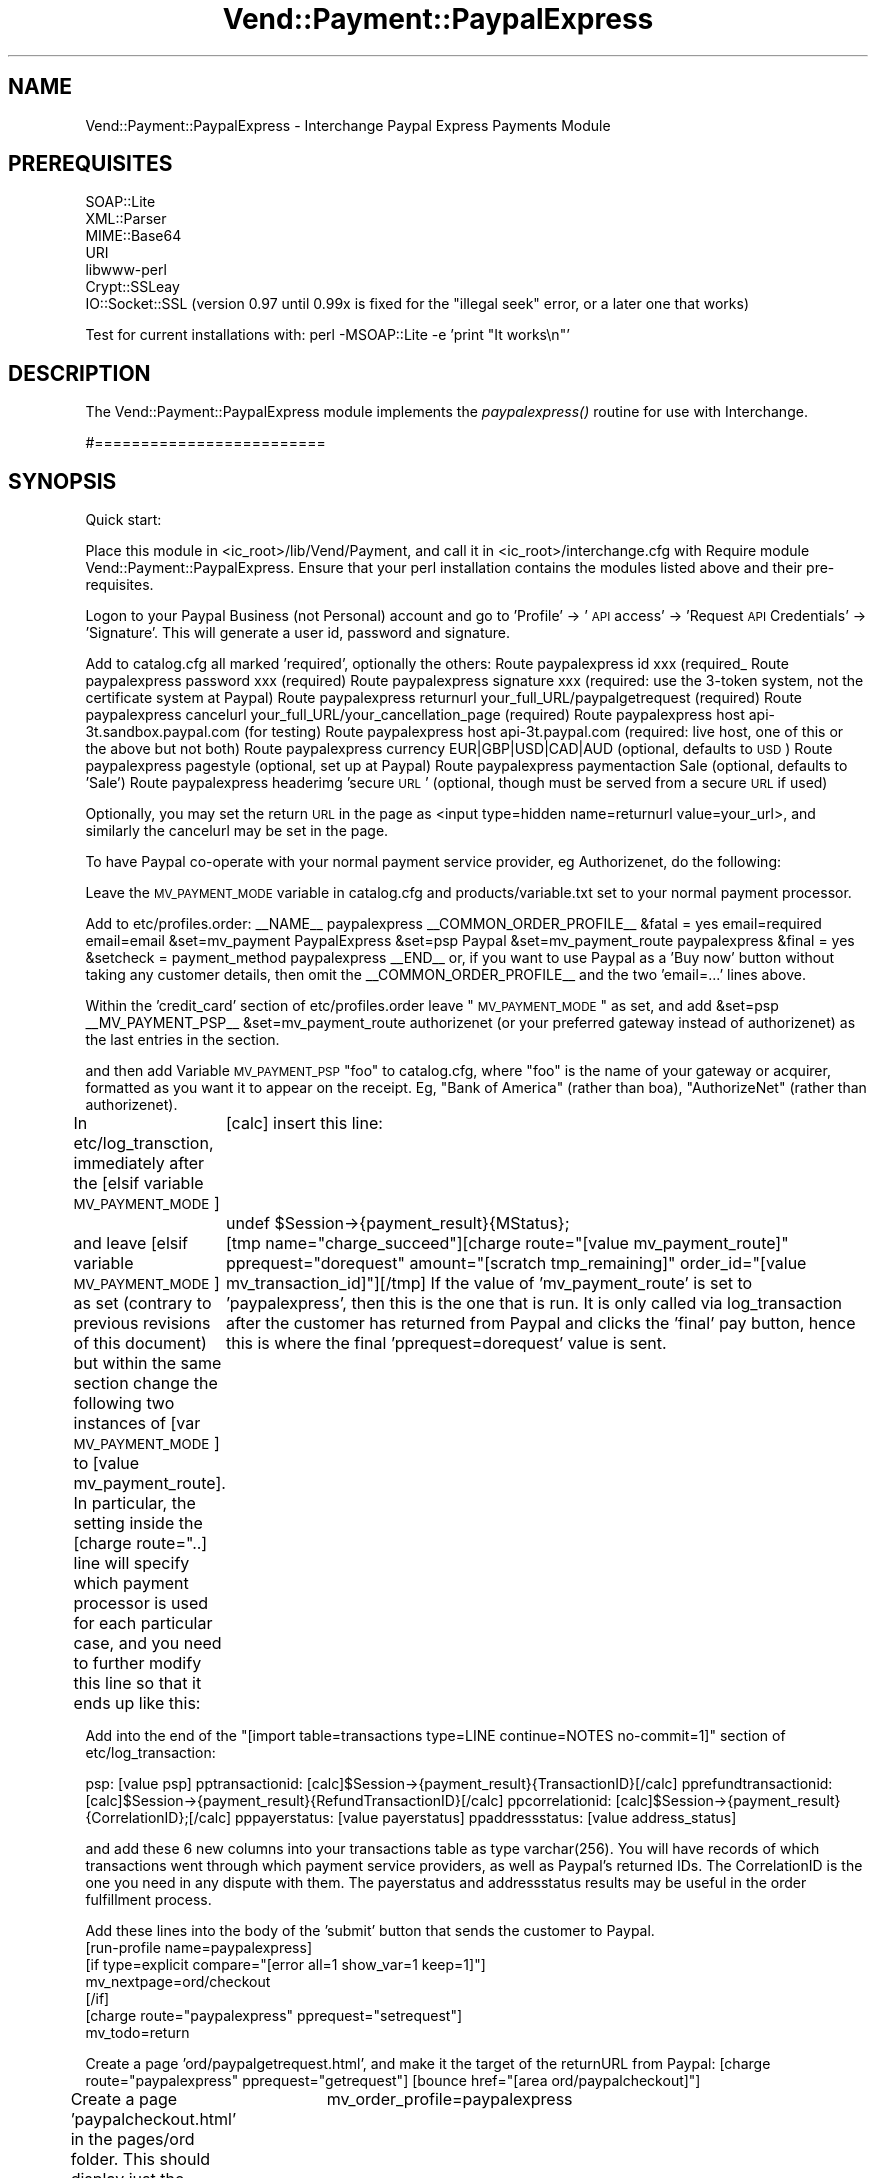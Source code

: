 .\" Automatically generated by Pod::Man 2.16 (Pod::Simple 3.05)
.\"
.\" Standard preamble:
.\" ========================================================================
.de Sh \" Subsection heading
.br
.if t .Sp
.ne 5
.PP
\fB\\$1\fR
.PP
..
.de Sp \" Vertical space (when we can't use .PP)
.if t .sp .5v
.if n .sp
..
.de Vb \" Begin verbatim text
.ft CW
.nf
.ne \\$1
..
.de Ve \" End verbatim text
.ft R
.fi
..
.\" Set up some character translations and predefined strings.  \*(-- will
.\" give an unbreakable dash, \*(PI will give pi, \*(L" will give a left
.\" double quote, and \*(R" will give a right double quote.  \*(C+ will
.\" give a nicer C++.  Capital omega is used to do unbreakable dashes and
.\" therefore won't be available.  \*(C` and \*(C' expand to `' in nroff,
.\" nothing in troff, for use with C<>.
.tr \(*W-
.ds C+ C\v'-.1v'\h'-1p'\s-2+\h'-1p'+\s0\v'.1v'\h'-1p'
.ie n \{\
.    ds -- \(*W-
.    ds PI pi
.    if (\n(.H=4u)&(1m=24u) .ds -- \(*W\h'-12u'\(*W\h'-12u'-\" diablo 10 pitch
.    if (\n(.H=4u)&(1m=20u) .ds -- \(*W\h'-12u'\(*W\h'-8u'-\"  diablo 12 pitch
.    ds L" ""
.    ds R" ""
.    ds C` ""
.    ds C' ""
'br\}
.el\{\
.    ds -- \|\(em\|
.    ds PI \(*p
.    ds L" ``
.    ds R" ''
'br\}
.\"
.\" Escape single quotes in literal strings from groff's Unicode transform.
.ie \n(.g .ds Aq \(aq
.el       .ds Aq '
.\"
.\" If the F register is turned on, we'll generate index entries on stderr for
.\" titles (.TH), headers (.SH), subsections (.Sh), items (.Ip), and index
.\" entries marked with X<> in POD.  Of course, you'll have to process the
.\" output yourself in some meaningful fashion.
.ie \nF \{\
.    de IX
.    tm Index:\\$1\t\\n%\t"\\$2"
..
.    nr % 0
.    rr F
.\}
.el \{\
.    de IX
..
.\}
.\"
.\" Accent mark definitions (@(#)ms.acc 1.5 88/02/08 SMI; from UCB 4.2).
.\" Fear.  Run.  Save yourself.  No user-serviceable parts.
.    \" fudge factors for nroff and troff
.if n \{\
.    ds #H 0
.    ds #V .8m
.    ds #F .3m
.    ds #[ \f1
.    ds #] \fP
.\}
.if t \{\
.    ds #H ((1u-(\\\\n(.fu%2u))*.13m)
.    ds #V .6m
.    ds #F 0
.    ds #[ \&
.    ds #] \&
.\}
.    \" simple accents for nroff and troff
.if n \{\
.    ds ' \&
.    ds ` \&
.    ds ^ \&
.    ds , \&
.    ds ~ ~
.    ds /
.\}
.if t \{\
.    ds ' \\k:\h'-(\\n(.wu*8/10-\*(#H)'\'\h"|\\n:u"
.    ds ` \\k:\h'-(\\n(.wu*8/10-\*(#H)'\`\h'|\\n:u'
.    ds ^ \\k:\h'-(\\n(.wu*10/11-\*(#H)'^\h'|\\n:u'
.    ds , \\k:\h'-(\\n(.wu*8/10)',\h'|\\n:u'
.    ds ~ \\k:\h'-(\\n(.wu-\*(#H-.1m)'~\h'|\\n:u'
.    ds / \\k:\h'-(\\n(.wu*8/10-\*(#H)'\z\(sl\h'|\\n:u'
.\}
.    \" troff and (daisy-wheel) nroff accents
.ds : \\k:\h'-(\\n(.wu*8/10-\*(#H+.1m+\*(#F)'\v'-\*(#V'\z.\h'.2m+\*(#F'.\h'|\\n:u'\v'\*(#V'
.ds 8 \h'\*(#H'\(*b\h'-\*(#H'
.ds o \\k:\h'-(\\n(.wu+\w'\(de'u-\*(#H)/2u'\v'-.3n'\*(#[\z\(de\v'.3n'\h'|\\n:u'\*(#]
.ds d- \h'\*(#H'\(pd\h'-\w'~'u'\v'-.25m'\f2\(hy\fP\v'.25m'\h'-\*(#H'
.ds D- D\\k:\h'-\w'D'u'\v'-.11m'\z\(hy\v'.11m'\h'|\\n:u'
.ds th \*(#[\v'.3m'\s+1I\s-1\v'-.3m'\h'-(\w'I'u*2/3)'\s-1o\s+1\*(#]
.ds Th \*(#[\s+2I\s-2\h'-\w'I'u*3/5'\v'-.3m'o\v'.3m'\*(#]
.ds ae a\h'-(\w'a'u*4/10)'e
.ds Ae A\h'-(\w'A'u*4/10)'E
.    \" corrections for vroff
.if v .ds ~ \\k:\h'-(\\n(.wu*9/10-\*(#H)'\s-2\u~\d\s+2\h'|\\n:u'
.if v .ds ^ \\k:\h'-(\\n(.wu*10/11-\*(#H)'\v'-.4m'^\v'.4m'\h'|\\n:u'
.    \" for low resolution devices (crt and lpr)
.if \n(.H>23 .if \n(.V>19 \
\{\
.    ds : e
.    ds 8 ss
.    ds o a
.    ds d- d\h'-1'\(ga
.    ds D- D\h'-1'\(hy
.    ds th \o'bp'
.    ds Th \o'LP'
.    ds ae ae
.    ds Ae AE
.\}
.rm #[ #] #H #V #F C
.\" ========================================================================
.\"
.IX Title "Vend::Payment::PaypalExpress 3"
.TH Vend::Payment::PaypalExpress 3 "2010-03-25" "perl v5.10.0" "User Contributed Perl Documentation"
.\" For nroff, turn off justification.  Always turn off hyphenation; it makes
.\" way too many mistakes in technical documents.
.if n .ad l
.nh
.SH "NAME"
Vend::Payment::PaypalExpress \- Interchange Paypal Express Payments Module
.SH "PREREQUISITES"
.IX Header "PREREQUISITES"
.Vb 7
\&    SOAP::Lite
\&    XML::Parser
\&    MIME::Base64
\&    URI
\&    libwww\-perl
\&    Crypt::SSLeay
\&    IO::Socket::SSL   (version 0.97 until 0.99x is fixed for the "illegal seek" error, or a later one that works)
.Ve
.PP
Test for current installations with: perl \-MSOAP::Lite \-e 'print \*(L"It works\en\*(R"'
.SH "DESCRIPTION"
.IX Header "DESCRIPTION"
The Vend::Payment::PaypalExpress module implements the \fIpaypalexpress()\fR routine
for use with Interchange.
.PP
#=========================
.SH "SYNOPSIS"
.IX Header "SYNOPSIS"
Quick start:
.PP
Place this module in <ic_root>/lib/Vend/Payment, and call it in <ic_root>/interchange.cfg with
Require module Vend::Payment::PaypalExpress. Ensure that your perl installation contains the modules
listed above and their pre-requisites.
.PP
Logon to your Paypal Business (not Personal) account and go to 'Profile' \-> '\s-1API\s0 access' \->
\&'Request \s-1API\s0 Credentials' \-> 'Signature'. This will generate a user id, password and signature.
.PP
Add to catalog.cfg all marked 'required', optionally the others:
Route  paypalexpress id   xxx  (required_
Route  paypalexpress password xxx  (required)
Route  paypalexpress signature xxx (required: use the 3\-token system, not the certificate system at Paypal)
Route  paypalexpress returnurl your_full_URL/paypalgetrequest (required)
Route  paypalexpress cancelurl your_full_URL/your_cancellation_page (required)
Route  paypalexpress host api\-3t.sandbox.paypal.com  (for testing)
Route  paypalexpress host api\-3t.paypal.com (required: live host, one of this or the above but not both)
Route  paypalexpress currency EUR|GBP|USD|CAD|AUD  (optional, defaults to \s-1USD\s0)
Route  paypalexpress pagestyle (optional, set up at Paypal)
Route  paypalexpress paymentaction Sale (optional, defaults to 'Sale')
Route  paypalexpress headerimg 'secure \s-1URL\s0' (optional, though must be served from a secure \s-1URL\s0 if used)
.PP
Optionally, you may set the return \s-1URL\s0 in the page as
<input type=hidden name=returnurl value=your_url>,
and similarly the cancelurl may be set in the page.
.PP
To have Paypal co-operate with your normal payment service provider, eg Authorizenet, do the following:
.PP
Leave the \s-1MV_PAYMENT_MODE\s0 variable in catalog.cfg and products/variable.txt set to your normal payment processor.
.PP
Add to etc/profiles.order:
_\|_NAME_\|_                       paypalexpress
_\|_COMMON_ORDER_PROFILE_\|_
&fatal = yes
email=required
email=email
&set=mv_payment PaypalExpress
&set=psp Paypal
&set=mv_payment_route paypalexpress
&final = yes
&setcheck = payment_method paypalexpress
_\|_END_\|_
or, if you want to use Paypal as a 'Buy now' button without taking any customer details, then omit the
_\|_COMMON_ORDER_PROFILE_\|_ and the two 'email=...' lines above.
.PP
Within the 'credit_card' section of etc/profiles.order leave \*(L"\s-1MV_PAYMENT_MODE\s0\*(R" as set,
and add
&set=psp _\|_MV_PAYMENT_PSP_\|_
&set=mv_payment_route authorizenet
(or your preferred gateway instead of authorizenet) as the last entries in the section.
.PP
and then add
Variable \s-1MV_PAYMENT_PSP\s0 \*(L"foo\*(R"
to catalog.cfg, where \*(L"foo\*(R" is the name of your gateway or acquirer, formatted as you want it to appear
on the receipt. Eg, \*(L"Bank of America\*(R" (rather than boa), \*(L"AuthorizeNet\*(R" (rather than authorizenet).
.PP
In etc/log_transction, immediately after the 
[elsif variable \s-1MV_PAYMENT_MODE\s0]
	[calc]
insert this line: 
	undef \f(CW$Session\fR\->{payment_result}{MStatus};
.PP
and leave
[elsif variable \s-1MV_PAYMENT_MODE\s0] 
as set (contrary to previous revisions of this document) but within the same section change the following 
two instances of [var \s-1MV_PAYMENT_MODE\s0] to [value mv_payment_route]. In particular, the setting inside the
[charge route=\*(L"..] line will specify which payment processor is used for each particular case, and you
need to further modify this line so that it ends up like this:
	[tmp name=\*(R"charge_succeed\*(L"][charge route=\*(R"[value mv_payment_route]\*(L" pprequest=\*(R"dorequest\*(L" amount=\*(R"[scratch tmp_remaining]\*(L" order_id=\*(R"[value mv_transaction_id]"][/tmp]
If the value of 'mv_payment_route' is set to 'paypalexpress', then this is the one that is run. It is only
called via log_transaction after the customer has returned from Paypal and clicks the 'final' pay button, 
hence this is where the final 'pprequest=dorequest' value is sent.
.PP
Add into the end of the \*(L"[import table=transactions type=LINE continue=NOTES no\-commit=1]\*(R" section
of etc/log_transaction:
.PP
psp: [value psp]
pptransactionid: [calc]$Session\->{payment_result}{TransactionID}[/calc]
pprefundtransactionid: [calc]$Session\->{payment_result}{RefundTransactionID}[/calc]
ppcorrelationid: [calc]$Session\->{payment_result}{CorrelationID};[/calc]
pppayerstatus: [value payerstatus]
ppaddressstatus: [value address_status]
.PP
and add these 6 new columns into your transactions table as type varchar(256).
You will have records of which transactions went through which payment service providers, as well
as Paypal's returned IDs. The CorrelationID is the one you need in any dispute with them. The payerstatus
and addressstatus results may be useful in the order fulfillment process.
.PP
Add these lines into the body of the 'submit' button that sends the customer to Paypal.
          [run\-profile name=paypalexpress]
          [if type=explicit compare=\*(L"[error all=1 show_var=1 keep=1]\*(R"]
          mv_nextpage=ord/checkout
          [/if]
          [charge route=\*(L"paypalexpress\*(R" pprequest=\*(L"setrequest\*(R"]
          mv_todo=return
.PP
Create a page 'ord/paypalgetrequest.html', and make it the target of the returnURL from Paypal:
[charge route=\*(L"paypalexpress\*(R" pprequest=\*(L"getrequest\*(R"]
[bounce href=\*(L"[area ord/paypalcheckout]\*(R"]
.PP
Create a page 'paypalcheckout.html' in the pages/ord folder. This should display just the basket and address
or whatever you choose for the final pages, plus an \s-1IC\s0 button with:
			  mv_order_profile=paypalexpress
			  mv_todo=submit
in the body part as the submit button to finalise the order. 'dorequest' is set in log_transaction.
.PP
You may then use PaypalExpress for any transaction where the 'mv_order_profile' is set to paypalexpress
but still use the \*(L"credit_card\*(R" 'mv_order_profile' for other transactions, eg for Authorizenet. Of
course, if PaypalExpress is to be your only payment method, then simply add:
Variable  \s-1MV_PAYMENT_MODE\s0 paypalexpress
to catalog.cfg just before the paypalexpress Route entries, and this route will be the default.
.PP
Note that because Paypal do not recognise \s-1UK\s0 as a country, only \s-1GB\s0, you need to set up shipping in
your country.txt for \s-1GB\s0 as well as \s-1UK\s0. Note also that Paypal do not return the customer's telephone
number by default, so you may need to adjust your order profiles to compensate.
.PP
Also note that Paypal requires the user to have cookies enabled, and if they're not will return an error page with no 
indication of the real problem. You may want to warn users of this.
.PP
The flow is: the first button for Paypal sends a request to Paypal to initialise the transaction and gets a token 
back in return. If Paypal fails to send back a token, then the module refreshes that page with an error message 
suggesting that the customer should use your normal payment service provider and shows the cards that you accept. 
Once the token is read, then your customer is taken to Paypal to login and choose his payment method. Once that is 
done, he returns to us and hits the 'paypalgetrequest' page. This gets his full address as held by Paypal, bounces to
the final 'paypalcheckout' page and populates the form with his address details. If you have both shipping
and billing forms on that page, the shipping address will be populated by default but you may force
the billing form to be populated instead by sending
<input type=hidden name=pp_use_billing_address value=1>
at the initial stage. Then the customer clicks the final 'pay now' button and the transaction is done.
.PP
Options that may be set either in the route or in the page:
 * reqconfirmshipping \- this specifies that a Paypal customer must have his address 'confirmed'
 * addressoverride \- this specifies that you will ship only to the address \s-1IC\s0 has on file (including
   the name and email); your customer needs to login to \s-1IC\s0 first before going to Paypal
 * use_billing_override \- sends billing address instead of shipping to PayPal (use with addressoverride)
 * other options are also settable.
.PP
Testing: while the obvious test choice is to use their sandbox, I've always found it a bit of a dog's breakfast
   and never trusted it. Much better to test on the live site, and just recyle money between your personal and
   business accounts at minimal cost to yourself, but with the confidence of knowing that test results are correct.
.SH "Changelog"
.IX Header "Changelog"
version 1.0.7 December 2009
	\- another variation in Canadian Province names has just come to light, whereby they sometimes send
	  the 2 letter code with periods, eg B.C. as well as \s-1BC\s0. Thanks to Steve Graham for finding this
	\- patch to allow use of the [assign] tag in shipping
	\- patch to allow 'use_billing_override' to send billing addresses
	\- patch to display Long rather than Short \s-1PP\s0 error message to customers
	  Thanks to Josh Lavin for these last three
.PP
version 1.0.6 September 2009
	\- added 'use strict' and fixed odd errors (and removed giropay vestiges that belong in next version)
	\- made itemdetails loop through basket properly
	\- added Fraud Management Filters return messages to optional charge parameters
version 1.0.5, June 2009
	\- fixed bug with Canadian provinces: \s-1PP\s0 were sending shortened versions of 2 province names, and also 
	  sometimes sending the 2 letter code (possibly from older a/cs) rather than the full name. Thanks to 
	  Steve Graham for finding this.
version 1.0.4, May 2009
	\- re-wrote documentation, including revised and simplified method of co-operating with other payment
	  systems in log_transaction.
.PP
version 1.0.3, 1.02.2009
	\- fixed bug in handling of thousands separator
.PP
version 1.0.2, 22.01.2009 
	\- conversion of Canadian province names to 2 letter variant is now the default
	\- fixed bug with conversion of Canadian province names to 2 letter variant
	\- changed method of reading value of pprequest
	\- added failsafe logging to orders/paypal/ in case of order route failure
	\- fixed bug whereby \s-1PP\s0 returns billing name in a shipping address
	\- added note to docs re \s-1PP\s0 requiring cookie
	\- altered internal redirection code to better handle absence of cookies (thanks to Peter Ajamian for heads-up)
	\- altered docs to reflect the new sandbox (thanks to Josh Lavin for the heads-up on that)
	\- \s-1TODO:\s0 as the new \s-1API\s0 now includes a \s-1SOAP\s0 integration of recurring/subscription billing, need 
	        to convert existing name=value pair \s-1IPN\s0 module and integrate into this module. Will add
	        masspay, refund and other functions at the same time.
.PP
version 1.0.1, 24.05.2008 
	\- added error message to \s-1IC\s0 session for when Paypal returns error message instead of token.
	\- added option to convert Canadian state/province names to an uppercased 2 letter variant, so
            as to agree with Interchange's de facto requirement for this.
=back
.SH "AUTHORS"
.IX Header "AUTHORS"
Lyn St George <info@zolotek.net>
Based on original code by Mike Heins <mheins@perusion.com>
